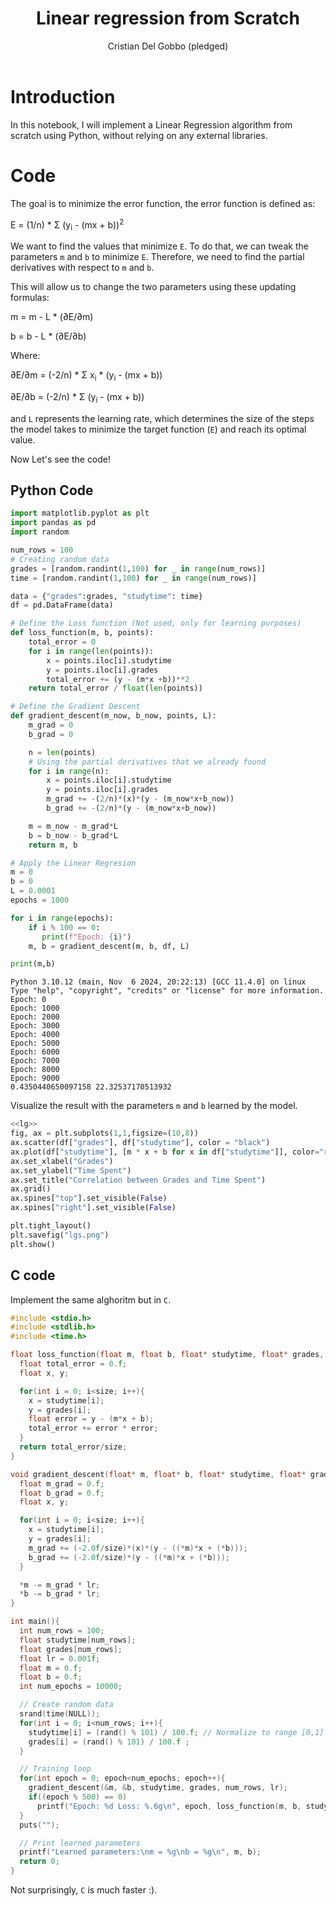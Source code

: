 #+TITLE: Linear regression from Scratch 
#+AUTHOR: Cristian Del Gobbo (pledged)
#+STARTUP: overview hideblocks indent
#+property: header-args:python :python python3 :session *Python* :results output :exports both :noweb yes :tangle yes:

* Introduction
In this notebook, I will implement a Linear Regression algorithm 
from scratch using Python, without relying on any external libraries.
* Code
The goal is to minimize the error function,
the error function is defined as:

E = (1/n) * Σ (y_i - (mx + b))^2

We want to find the values that minimize =E=. To do that, we can 
tweak the parameters =m= and =b= to minimize =E=. Therefore, we need 
to find the partial derivatives with respect to =m= and =b=.

This will allow us to change the two parameters using these updating formulas:

m = m - L * (∂E/∂m) 
        
b = b - L * (∂E/∂b)     

Where: 

∂E/∂m = (-2/n) * Σ x_i * (y_i - (mx + b))    

∂E/∂b = (-2/n) * Σ (y_i - (mx + b))

and =L= represents the learning rate, which determines the size of the 
steps the model takes to minimize the target function (=E=) and reach its 
optimal value.

Now Let's see the code!
** Python Code
#+name: lg
#+begin_src  python :python python3
  import matplotlib.pyplot as plt
  import pandas as pd
  import random

  num_rows = 100 
  # Creating random data 
  grades = [random.randint(1,100) for _ in range(num_rows)]
  time = [random.randint(1,100) for _ in range(num_rows)]

  data = {"grades":grades, "studytime": time}
  df = pd.DataFrame(data)

  # Define the Loss function (Not used, only for learning purposes)
  def loss_function(m, b, points):
      total_error = 0
      for i in range(len(points)):
          x = points.iloc[i].studytime
          y = points.iloc[i].grades
          total_error += (y - (m*x +b))**2 
      return total_error / float(len(points))

  # Define the Gradient Descent
  def gradient_descent(m_now, b_now, points, L):
      m_grad = 0
      b_grad = 0
      
      n = len(points)
      # Using the partial derivatives that we already found
      for i in range(n):
          x = points.iloc[i].studytime
          y = points.iloc[i].grades
          m_grad += -(2/n)*(x)*(y - (m_now*x+b_now))
          b_grad += -(2/n)*(y - (m_now*x+b_now))
          
      m = m_now - m_grad*L
      b = b_now - b_grad*L
      return m, b
  
  # Apply the Linear Regresion
  m = 0
  b = 0
  L = 0.0001
  epochs = 1000
  
  for i in range(epochs):
      if i % 100 == 0:
         print(f"Epoch: {i}")
      m, b = gradient_descent(m, b, df, L)
  
  print(m,b)
  #+end_src

#+RESULTS: lg
#+begin_example
Python 3.10.12 (main, Nov  6 2024, 20:22:13) [GCC 11.4.0] on linux
Type "help", "copyright", "credits" or "license" for more information.
Epoch: 0
Epoch: 1000
Epoch: 2000
Epoch: 3000
Epoch: 4000
Epoch: 5000
Epoch: 6000
Epoch: 7000
Epoch: 8000
Epoch: 9000
0.4350440650097158 22.32537170513932
#+end_example

Visualize the result with the parameters =m= and =b= learned by the model.
#+name: Viz
#+begin_src python :file lgs.png :python python3 :session *Python* :results output graphics file 
<<lg>> 
fig, ax = plt.subplots(1,1,figsize=(10,8))
ax.scatter(df["grades"], df["studytime"], color = "black")
ax.plot(df["studytime"], [m * x + b for x in df["studytime"]], color="red")
ax.set_xlabel("Grades")
ax.set_ylabel("Time Spent")
ax.set_title("Correlation between Grades and Time Spent")
ax.grid()
ax.spines["top"].set_visible(False)
ax.spines["right"].set_visible(False)
  
plt.tight_layout()
plt.savefig("lgs.png")
plt.show()
#+end_src

#+RESULTS: Viz
[[file:lgs.png]]

** C code
Implement the same alghoritm but in =C=.
#+begin_src C :results output :tangle lr.c
  #include <stdio.h>
  #include <stdlib.h>
  #include <time.h>

  float loss_function(float m, float b, float* studytime, float* grades, int size){
    float total_error = 0.f;
    float x, y;

    for(int i = 0; i<size; i++){
      x = studytime[i];
      y = grades[i];
      float error = y - (m*x + b);
      total_error += error * error;
    }
    return total_error/size;
  }

  void gradient_descent(float* m, float* b, float* studytime, float* grades, int size, float lr){
    float m_grad = 0.f;
    float b_grad = 0.f;
    float x, y;

    for(int i = 0; i<size; i++){
      x = studytime[i];
      y = grades[i];
      m_grad += (-2.0f/size)*(x)*(y - ((*m)*x + (*b)));
      b_grad += (-2.0f/size)*(y - ((*m)*x + (*b))); 
    }

    ,*m -= m_grad * lr;
    ,*b -= b_grad * lr;
  }

  int main(){
    int num_rows = 100;
    float studytime[num_rows];
    float grades[num_rows];
    float lr = 0.001f;
    float m = 0.f;
    float b = 0.f;
    int num_epochs = 10000;

    // Create random data
    srand(time(NULL));
    for(int i = 0; i<num_rows; i++){
      studytime[i] = (rand() % 101) / 100.f; // Normalize to range [0,1]
      grades[i] = (rand() % 101) / 100.f ;
    }

    // Training loop
    for(int epoch = 0; epoch<num_epochs; epoch++){
      gradient_descent(&m, &b, studytime, grades, num_rows, lr);
      if((epoch % 500) == 0)
        printf("Epoch: %d Loss: %.6g\n", epoch, loss_function(m, b, studytime, grades, num_rows));
    }
    puts("");

    // Print learned parameters
    printf("Learned parameters:\nm = %g\nb = %g\n", m, b);
    return 0;
  }

#+end_src

#+RESULTS:
#+begin_example
Epoch: 0 Loss: 0.334868
Epoch: 500 Loss: 0.12025
Epoch: 1000 Loss: 0.10322
Epoch: 1500 Loss: 0.101424
Epoch: 2000 Loss: 0.100858
Epoch: 2500 Loss: 0.100438
Epoch: 3000 Loss: 0.100075
Epoch: 3500 Loss: 0.099758
Epoch: 4000 Loss: 0.0994796
Epoch: 4500 Loss: 0.0992352
Epoch: 5000 Loss: 0.0990208
Epoch: 5500 Loss: 0.0988328
Epoch: 6000 Loss: 0.0986678
Epoch: 6500 Loss: 0.098523
Epoch: 7000 Loss: 0.098396
Epoch: 7500 Loss: 0.0982846
Epoch: 8000 Loss: 0.0981868
Epoch: 8500 Loss: 0.098101
Epoch: 9000 Loss: 0.0980257
Epoch: 9500 Loss: 0.0979597

Learned parameters:
m = 0.016786
b = 0.477077
#+end_example

Not surprisingly, =C= is much faster :).
